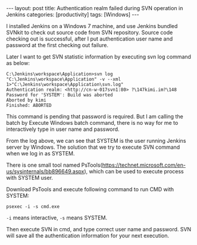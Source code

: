 #+BEGIN_HTML
---
layout: post
title: Authentication realm failed during SVN operation in Jenkins
categories: [productivity]
tags: [Windows]
---
#+END_HTML

I installed Jenkins on a Windows 7 machine, and use Jenkins bundled
SVNkit to check out source code from SVN repository. Source code
checking out is successful, after I put authentication user name and
password at the first checking out failure.

Later I want to get SVN statistic information by executing svn log
command as below:

#+BEGIN_SRC
C:\Jenkins\workspace\Application>svn log "C:\Jenkins\workspace\Application" -v --xml 1>"C:\Jenkins\workspace\Application\svn.log"
Authentication realm: <http://cn-w-017svn1:80> ?\147kimi.im?\148
Password for 'SYSTEM': Build was aborted
Aborted by kimi
Finished: ABORTED
#+END_SRC

This command is pending that password is required. But I am calling
the batch by Execute Windows batch command, there is no way for me to
interactively type in user name and password.

From the log above, we can see that SYSTEM is the user running Jenkins
server by Windows. The solution that we try to execute SVN command
when we log in as SYSTEM.

There is one small tool named
PsTools(https://technet.microsoft.com/en-us/sysinternals/bb896649.aspx),
which can be used to execute process with SYSTEM user.

Download PsTools and execute following command to run CMD with SYSTEM:

#+BEGIN_SRC
psexec -i -s cmd.exe
#+END_SRC

=-i= means interactive, =-s= means SYSTEM.

Then execute SVN in cmd, and type correct user name and password. SVN
will save all the authentication information for your next execution.
